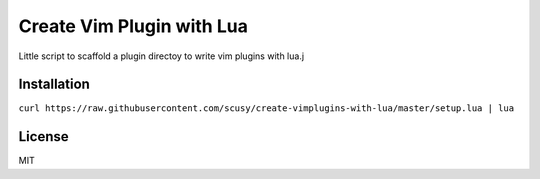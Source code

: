 Create Vim Plugin with Lua
==========================

Little script to scaffold a plugin directoy to write vim plugins with lua.j

Installation
------------

``curl https://raw.githubusercontent.com/scusy/create-vimplugins-with-lua/master/setup.lua | lua``

License
-------
MIT

